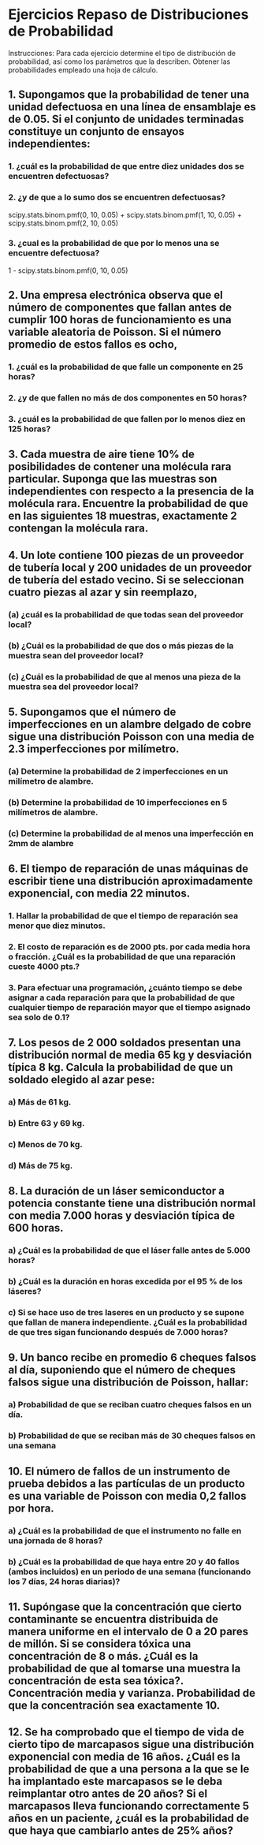 * Ejercicios Repaso de Distribuciones de Probabilidad
Instrucciones: Para cada ejercicio determine el tipo de distribución de probabilidad, así como los parámetros
que la describen. Obtener las probabilidades empleado una hoja de cálculo.

** 1. Supongamos que la probabilidad de tener una unidad defectuosa en una línea de ensamblaje es de 0.05. Si el conjunto de unidades terminadas constituye un conjunto de ensayos independientes:
\begin{equation}
P(N) = \binom{n}{k} P^N (1 - P)^{n - N}
\end{equation}
*** 1. ¿cuál es la probabilidad de que entre diez unidades dos se encuentren defectuosas?
\begin{verbatim}
import scipy
scipy.stats.binom.pmf(2, 10, 0.05)
\end{verbatim}
\begin{equation}
P(2) = \binom{10}{2} P^{2} (1 - 0.05)^{10 - 2} = 0.074634798520019544
\end{equation}

*** 2. ¿y de que a lo sumo dos se encuentren defectuosas?
\begin{verbatim}
import scipy
scipy.stats.binom.pmf(0, 10, 0.05) + scipy.stats.binom.pmf(1, 10, 0.05) + scipy.stats.binom.pmf(2, 10, 0.05)
\end{verbatim}

scipy.stats.binom.pmf(0, 10, 0.05) + scipy.stats.binom.pmf(1, 10, 0.05) + scipy.stats.binom.pmf(2, 10, 0.05)
\begin{equation}
P(N \leq 2) = \binom{10}{i} P^{i} (1 - 0.05)^{10 - i} = 0.98849644262070346
\end{equation}

*** 3. ¿cual es la probabilidad de que por lo menos una se encuentre defectuosa?
1 - scipy.stats.binom.pmf(0, 10, 0.05)
\begin{equation}
P(N \geq 1) = 1 - \binom{10}{0} P^{0} (0 - 0.05)^{10 - 0} = 0.4012630607616211
\end{equation}

** 2. Una empresa electrónica observa que el número de componentes que fallan antes de cumplir 100 horas de funcionamiento es una variable aleatoria de Poisson. Si el número promedio de estos fallos es ocho,
*** 1. ¿cuál es la probabilidad de que falle un componente en 25 horas?
\begin{verbatim}
from scipy.stats import poisson
poisson.pmf(1, 2)
\end{verbatim}

\begin{equation}
t = 25*8/100 = 2
\end{equation}

\begin{equation}
P(n - 1) = \frac{2^1 e^{-2}}{1!} = 0.2706705664732254
\end{equation}


*** 2. ¿y de que fallen no más de dos componentes en 50 horas?
\begin{verbatim}
from scipy.stats import poisson
poisson.pmf(1, 2)
\end{verbatim}

\begin{equation}
50*8/100 = 4
\end{equation}
\begin{equation}
P(n \leq 2) = \sum_{i=0}^{4}\frac{4^i e^{-4}}{i!} = 0.67667641618306351
\end{equation}

*** 3. ¿cuál es la probabilidad de que fallen por lo menos diez en 125 horas?
\begin{verbatim}
from scipy.stats import poisson
sum = 0
for x in range(0, 11):
    sum = sum + poisson.pmf(x, 10)
print(1 - sum)
\end{verbatim}

\begin{equation}
t = 125*8/100 = 10
\end{equation}

\begin{equation}
P(n \leq 10) = \sum_{i=0}^{10}\frac{10^i e^{-10}}{i!} = 0.416960249807
\end{equation}

** 3. Cada muestra de aire tiene 10% de posibilidades de contener una molécula rara particular. Suponga que las muestras son independientes con respecto a la presencia de la molécula rara. Encuentre la probabilidad de que en las siguientes 18 muestras, exactamente 2 contengan la molécula rara.
\begin{verbatim}
import scipy
scipy.stats.binom.pmf(2, 18, 0.1)
\end{verbatim}
\begin{verbatim}
p = 0.1
n = 18
x = 2
\end{verbatim}
\begin{equation}
P(2) = \binom{18}{2} P^{2} (1 - 0.1)^{18 - 2} = 0.28351208889433122
\end{equation}


** 4. Un lote contiene 100 piezas de un proveedor de tubería local y 200 unidades de un proveedor de tubería del estado vecino. Si se seleccionan cuatro piezas al azar y sin reemplazo,
\begin{equation}
P(4) = \frac{\binom{N - X}{n - x} \binom{X}{x}}{\binom{N}{n}}
\end{equation}

*** (a) ¿cuál es la probabilidad de que todas sean del proveedor local?
\begin{verbatim}
N = 300
X = 100
n = 4
x = 2, 3 o 4
\end{verbatim}
\begin{verbatim}
from scipy.stats import hypergeom
hypergeom.pmf(4, 300, 100, 4)
\end{verbatim}

\begin{equation}
P(4) = \frac{\binom{300 - 100}{4 - i} \binom{100}{i}}{\binom{300}{4}} = 0.011854079843578178
\end{equation}


*** (b) ¿Cuál es la probabilidad de que dos o más piezas de la muestra sean del proveedor local?
\begin{verbatim}
N = 300
X = 100
n = 4
x = 0, 1, 2
\end{verbatim}
\begin{verbatim}
from scipy.stats import hypergeom
sum = 0
for x in range(0, 2):
    sum = sum + hypergeom.pmf(x, 300, 100, 4)
print(1 - sum)
\end{verbatim}
\begin{equation}
P(x \geq 2) = 1 - \sum_{i=0}^{1} \frac{\binom{300 - 100}{4 - i} \binom{100}{i}}{\binom{300}{4}} = 0.407405744727
\end{equation}


*** (c) ¿Cuál es la probabilidad de que al menos una pieza de la muestra sea del proveedor local?
\begin{verbatim}
N = 300
X = 100
n = 4
x = 0, 1, 2
\end{verbatim}
\begin{verbatim}
from scipy.stats import hypergeom
print(1 - hypergeom.pmf(0, 300, 100, 4))
\end{verbatim}
\begin{equation}
P(x \geq 2) = 1 - \frac{\binom{300 - 100}{4 - 0} \binom{100}{0}}{\binom{300}{4}} = 0.804453821962
\end{equation}

** 5. Supongamos que el número de imperfecciones en un alambre delgado de cobre sigue una distribución Poisson con una media de 2.3 imperfecciones por milímetro.

*** (a) Determine la probabilidad de 2 imperfecciones en un milímetro de alambre.
*** (b) Determine la probabilidad de 10 imperfecciones en 5 milímetros de alambre.
\begin{verbatim}
from scipy.stats import poisson
poisson.pmf(10, 11.5)
\end{verbatim}
\begin{equation}
P(x = 10) = \frac{11.5^{10} e^{-11.5}}{10!} = 0.11293507088124335
\end{equation}
*** (c) Determine la probabilidad de al menos una imperfección en 2mm de alambre
\begin{verbatim}
from scipy.stats import poisson
1 - poisson.pmf(1, 4.6)
\end{verbatim}
\begin{equation}
P(x) = 1 - \frac{4.6^1 e^{-4.6}}{1!} = 0.95376155557468556
\end{equation}
** 6. El tiempo de reparación de unas máquinas de escribir tiene una distribución aproximadamente exponencial, con media 22 minutos.

*** 1. Hallar la probabilidad de que el tiempo de reparación sea menor que diez minutos.

*** 2. El costo de reparación es de 2000 pts. por cada media hora o fracción. ¿Cuál es la probabilidad de que una reparación cueste 4000 pts.?

*** 3. Para efectuar una programación, ¿cuánto tiempo se debe asignar a cada reparación para que la probabilidad de que cualquier tiempo de reparación mayor que el tiempo asignado sea solo de 0.1?

** 7. Los pesos de 2 000 soldados presentan una distribución normal de media 65 kg y desviación típica 8 kg. Calcula la probabilidad de que un soldado elegido al azar pese:

*** a) Más de 61 kg.

*** b) Entre 63 y 69 kg.

*** c) Menos de 70 kg.

*** d) Más de 75 kg.

** 8. La duración de un láser semiconductor a potencia constante tiene una distribución normal con media 7.000 horas y desviación típica de 600 horas.

*** a) ¿Cuál es la probabilidad de que el láser falle antes de 5.000 horas?

*** b) ¿Cuál es la duración en horas excedida por el 95 % de los láseres?

*** c) Si se hace uso de tres laseres en un producto y se supone que fallan de manera independiente. ¿Cuál es la probabilidad de que tres sigan funcionando después de 7.000 horas?

** 9. Un banco recibe en promedio 6 cheques falsos al día, suponiendo que el número de cheques falsos sigue una distribución de Poisson, hallar:

*** a) Probabilidad de que se reciban cuatro cheques falsos en un día.

*** b) Probabilidad de que se reciban más de 30 cheques falsos en una semana

** 10. El número de fallos de un instrumento de prueba debidos a las partículas de un producto es una variable de Poisson con media 0,2 fallos por hora.

*** a) ¿Cuál es la probabilidad de que el instrumento no falle en una jornada de 8 horas?
\begin{verbatim}
from scipy.stats import poisson
poisson.pmf(2, 2.3)
\end{verbatim}
\begin{equation}
P(x = 2) = \frac{2.3^2 e^{-2.3}}{2!} = 0.26518464164681588
\end{equation}

*** b) ¿Cuál es la probabilidad de que haya entre 20 y 40 fallos (ambos incluidos) en un periodo de una semana (funcionando los 7 días, 24 horas diarias)?

** 11. Supóngase que la concentración que cierto contaminante se encuentra distribuida de manera uniforme en el intervalo de 0 a 20 pares de millón. Si se considera tóxica una concentración de 8 o más. ¿Cuál es la probabilidad de que al tomarse una muestra la concentración de esta sea tóxica?. Concentración media y varianza. Probabilidad de que la concentración sea exactamente 10.

** 12. Se ha comprobado que el tiempo de vida de cierto tipo de marcapasos sigue una distribución exponencial con media de 16 años. ¿Cuál es la probabilidad de que a una persona a la que se le ha implantado este marcapasos se le deba reimplantar otro antes de 20 años? Si el marcapasos lleva funcionando correctamente 5 años en un paciente, ¿cuál es la probabilidad de que haya que cambiarlo antes de 25% años?
